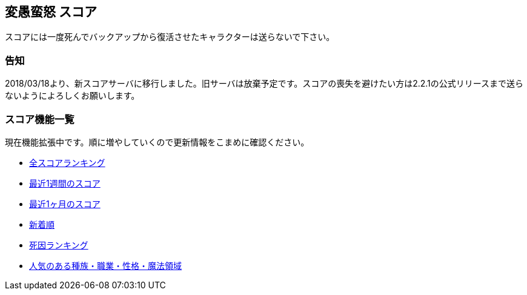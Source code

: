 :lang: ja
:doctype: article

## 変愚蛮怒 スコア

スコアには一度死んでバックアップから復活させたキャラクターは送らないで下さい。

### 告知

2018/03/18より、新スコアサーバに移行しました。旧サーバは放棄予定です。スコアの喪失を避けたい方は2.2.1の公式リリースまで送らないようによろしくお願いします。

### スコア機能一覧

現在機能拡張中です。順に増やしていくので更新情報をこまめに確認ください。

* link:score/score_ranking.php[全スコアランキング]
* link:score/score_ranking.php?&last_days=7[最近1週間のスコア]
* link:score/score_ranking.php?&last_days=30[最近1ヶ月のスコア]
* link:score/score_ranking.php?&sort=newcome[新着順]
* link:score/killer_ranking.php[死因ランキング]
* link:score/popularity_ranking.php[人気のある種族・職業・性格・魔法領域]

